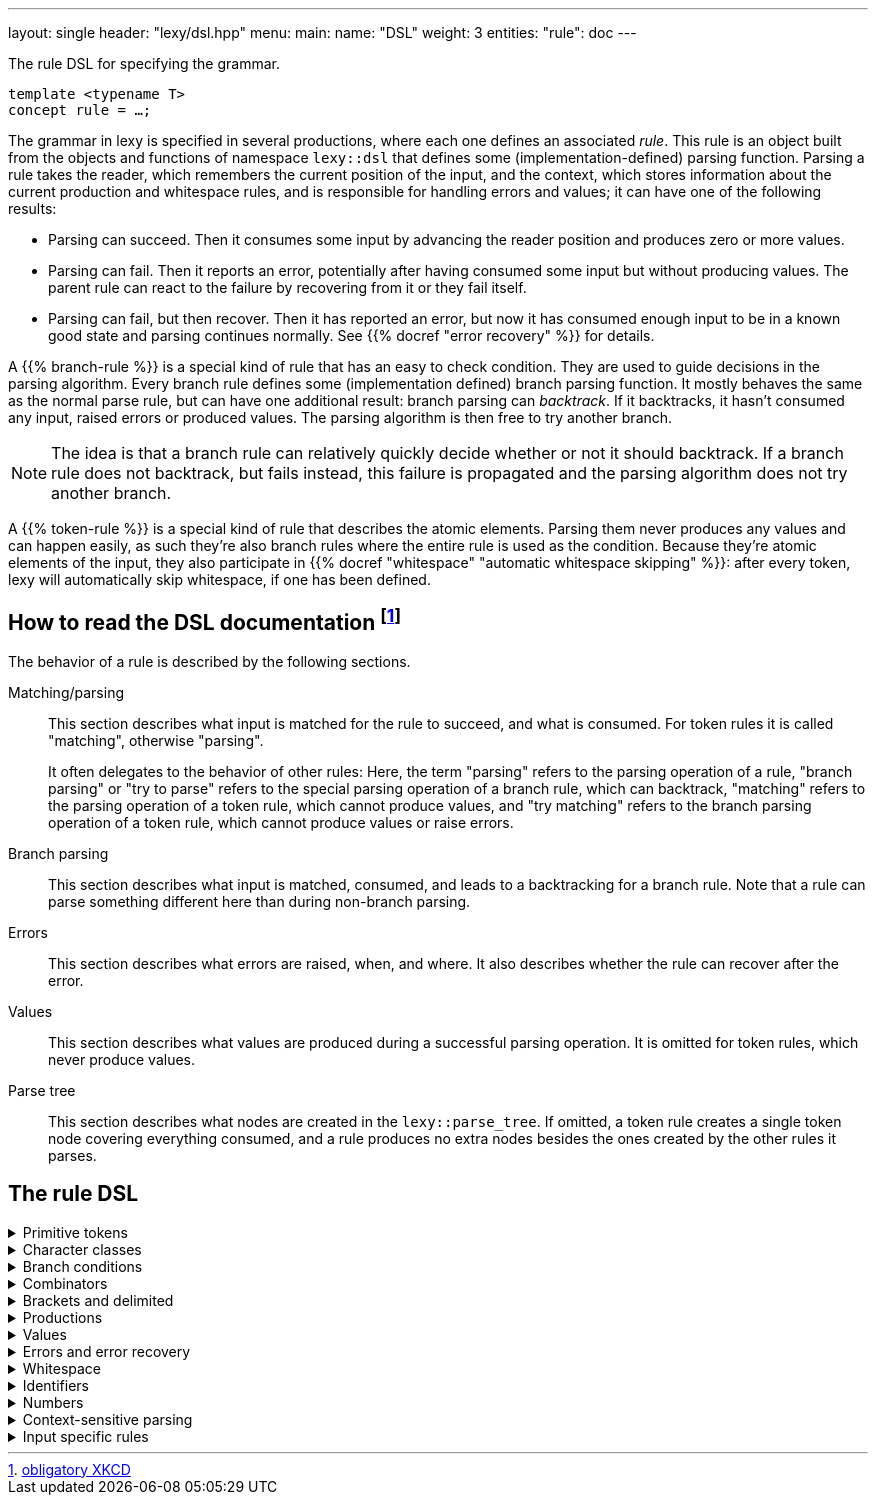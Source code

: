 ---
layout: single
header: "lexy/dsl.hpp"
menu:
  main:
    name: "DSL"
    weight: 3
entities:
  "rule": doc
---

[.lead]
The rule DSL for specifying the grammar.

[source,cpp]
----
template <typename T>
concept rule = …;
----

The grammar in lexy is specified in several productions, where each one defines an associated _rule_.
This rule is an object built from the objects and functions of namespace `lexy::dsl` that defines some (implementation-defined) parsing function.
Parsing a rule takes the reader, which remembers the current position of the input, and the context, which stores information about the current production and whitespace rules, and is responsible for handling errors and values;
it can have one of the following results:

* Parsing can succeed.
  Then it consumes some input by advancing the reader position and produces zero or more values.
* Parsing can fail.
  Then it reports an error, potentially after having consumed some input but without producing values.
  The parent rule can react to the failure by recovering from it or they fail itself.
* Parsing can fail, but then recover.
  Then it has reported an error, but now it has consumed enough input to be in a known good state and parsing continues normally.
  See {{% docref "error recovery" %}} for details.

A {{% branch-rule %}} is a special kind of rule that has an easy to check condition.
They are used to guide decisions in the parsing algorithm.
Every branch rule defines some (implementation defined) branch parsing function.
It mostly behaves the same as the normal parse rule, but can have one additional result:
branch parsing can _backtrack_.
If it backtracks, it hasn't consumed any input, raised errors or produced values.
The parsing algorithm is then free to try another branch.

NOTE: The idea is that a branch rule can relatively quickly decide whether or not it should backtrack.
If a branch rule does not backtrack, but fails instead, this failure is propagated and the parsing algorithm does not try another branch.

A {{% token-rule %}} is a special kind of rule that describes the atomic elements.
Parsing them never produces any values and can happen easily,
as such they're also branch rules where the entire rule is used as the condition.
Because they're atomic elements of the input, they also participate in {{% docref "whitespace" "automatic whitespace skipping" %}}:
after every token, lexy will automatically skip whitespace, if one has been defined.

== How to read the DSL documentation footnote:[link:https://xkcd.com/1343[obligatory XKCD]]

The behavior of a rule is described by the following sections.

Matching/parsing::
  This section describes what input is matched for the rule to succeed, and what is consumed.
  For token rules it is called "matching", otherwise "parsing".
+
It often delegates to the behavior of other rules:
Here, the term "parsing" refers to the parsing operation of a rule,
"branch parsing" or "try to parse" refers to the special parsing operation of a branch rule, which can backtrack,
"matching" refers to the parsing operation of a token rule, which cannot produce values,
and "try matching" refers to the branch parsing operation of a token rule, which cannot produce values or raise errors.
Branch parsing::
  This section describes what input is matched, consumed, and leads to a backtracking for a branch rule.
  Note that a rule can parse something different here than during non-branch parsing.
Errors::
  This section describes what errors are raised, when, and where.
  It also describes whether the rule can recover after the error.
Values::
  This section describes what values are produced during a successful parsing operation.
  It is omitted for token rules, which never produce values.
Parse tree::
  This section describes what nodes are created in the `lexy::parse_tree`.
  If omitted, a token rule creates a single token node covering everything consumed,
  and a rule produces no extra nodes besides the ones created by the other rules it parses.

== The rule DSL

[%collapsible]
.Primitive tokens
====
{{% docref "lexy::dsl::lit" %}} and {{% docref "lexy::dsl::lit_c" %}}::
  match character sequences
{{% docref "lexy::dsl::any" %}}::
  match anything
{{% docref "lexy::dsl::eof" %}}::
  match EOF
{{% docref "lexy::dsl::newline" %}} and {{% docref "lexy::dsl::eol" %}}::
  match the end of a line
{{% docref "lexy::dsl::token" %}}::
  turn a rule into a token
====

[%collapsible]
.Character classes
====
{{% docref "lexy::dsl::ascii" %}}::
  match ASCII character classes
{{% docref "lexy::dsl::code_point" %}}::
  match Unicode code points
{{% docref "lexy::dsl::operator-" %}}::
  exclude some characters
{{% docref "lexy::dsl::operator/" %}}::
  combine character classes
====

[%collapsible]
.Branch conditions
====
{{% docref "lexy::dsl::operator>>" %}}::
  add a branch condition to a rule
{{% docref "lexy::dsl::else_" %}}::
  branch condition that is always taken
{{% docref "lexy::dsl::peek" %}} and {{% docref "lexy::dsl::peek_not" %}}::
  check whether something matches without consuming it
{{% docref "lexy::dsl::lookahead" %}}::
  check whether something matches somewhere in the input without consuming it
====

[%collapsible]
.Combinators
=====
{{% docref "lexy::dsl::operator+" %}}::
  parse a sequence of rules
{{% docref "lexy::dsl::operator|" %}}::
  parse one of the specified (branch) rules
{{% docref "lexy::dsl::combination" %}} and {{% docref "lexy::dsl::partial_combination" %}}::
  parse all (some) of the (branch) rules in arbitrary order
{{% docref "lexy::dsl::if_" %}} and {{% docref "lexy::dsl::opt" %}}::
  parse a branch rule if its condition matches
{{% docref "lexy::dsl::loop" %}}::
  parse a rule repeatedly
{{% docref "lexy::dsl::while_" %}} and {{% docref "lexy::dsl::while_one" %}}::
  parse a branch rule while its condition matches
{{% docref "lexy::dsl::times" %}}::
  parse a rule N times
{{% docref "lexy::dsl::list" %}}::
  parse a list of things
{{% docref "lexy::dsl::until" %}}::
  skip everything until a rule matches
=====


[%collapsible]
.Brackets and delimited
=====
{{% docref "lexy::dsl::terminator" %}}::
  parse something that ends with a terminator
{{% docref "lexy::dsl::brackets" %}}::
  parse something surrounded by brackets
{{% docref "lexy::dsl::delimited" %}} and {{% docref "lexy::dsl::escape" %}}::
  parse everything between two delimiters, with optional escape sequences
=====

[%collapsible]
.Productions
====
{{% docref "lexy::dsl::p" %}} and {{% docref "lexy::dsl::recurse" %}}::
  parse another production
{{% docref "lexy::dsl::inline_" %}}::
  parse another production's rule inline
{{% docref "lexy::dsl::return_" %}}::
  exit early from parsing a production
====

[%collapsible]
.Values
=====
{{% docref "lexy::dsl::capture" %}}::
  capture everything consumed by a rule
{{% docref "lexy::dsl::position" %}}::
  produce the current input position
{{% docref "lexy::dsl::nullopt" %}}::
  produce an empty placeholder value
{{% docref "lexy::dsl::member" %}}::
  parse something into a member variable
=====

[%collapsible]
.Errors and error recovery
=====
{{% docref "lexy::dsl::error" %}}::
  explicitly raise an error
{{% docref "lexy::dsl::must" %}}::
  raise an error if a branch backtracks
{{% docref "lexy::dsl::prevent" %}} and {{% docref "lexy::dsl::require" %}}::
  perform lookahead and raise an error on failure
{{% docref "lexy::dsl::try_" %}}::
  recover from a failed rule
{{% docref "lexy::dsl::recover" %}}::
  recover by looking and then continuing with some other rule
{{% docref "lexy::dsl::find" %}}::
  recover by looking for synchronization tokens
=====

[%collapsible]
.Whitespace
====
{{% docref "lexy::dsl::whitespace" %}}::
  explicitly skip whitespace
{{% docref "lexy::dsl::no_whitespace" %}}::
  do not skip whitespace
====

[%collapsible]
.Identifiers
====
{{% docref "lexy::dsl::identifier" %}}::
  parse an identifier
{{% docref "lexy::dsl::keyword" %}}::
  parse a keyword
{{% docref "lexy::dsl::symbol" %}}::
  parse one of the specified symbols and produce their value
====

[%collapsible]
.Numbers
====
{{% docref "lexy::dsl::zero" %}}::
  parse zero
{{% docref "lexy::dsl::digit" %}}::
  parse a digit
{{% docref "lexy::dsl::digits" %}}::
  parse one or more digits
{{% docref "lexy::dsl::n_digits" %}}::
  parse N digits
{{% docref "lexy::dsl::integer" %}}::
  convert digits to an integer
{{% docref "lexy::dsl::sign" %}}, {{% docref "lexy::dsl::plus_sign" %}} and {{% docref "lexy::dsl::minus_sign" %}}::
  parse a sign
{{% docref "lexy::dsl::code_point_id" %}}::
  convert N digits into a code point
====

[%collapsible]
.Context-sensitive parsing
====
{{% docref "lexy::dsl::context_flag" %}}::
  a boolean flag
{{% docref "lexy::dsl::context_counter" %}}::
  an integer counter
{{% docref "lexy::dsl::context_identifier" %}}::
  an identifier variable
====

[%collapsible]
.Input specific rules
====
{{% docref "lexy::dsl::bom" %}} and {{% docref "lexy::dsl::encode" %}}::
  interpret bytes as text
{{% docref "lexy::dsl::argv_separator" %}}::
  match the argument separator of a `lexy::argv_input`
====

